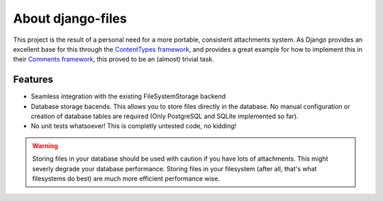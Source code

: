 About django-files
==================

This project is the result of a personal need for a more portable, consistent attachments system. As Django provides an excellent base for this through the `ContentTypes framework`_, and provides a great example for how to implement this in their `Comments framework`_, this proved to be an (almost) trivial task.


Features
--------

* Seamless integration with the existing FileSystemStorage backend
* Database storage bacends. This allows you to store files directly in the database. No manual configuration or creation of database tables are required (Only PostgreSQL and SQLite implemented so far).
* No unit tests whatsoever! This is completly untested code, no kidding!

.. todo::
    Write unit tests.

.. warning::
    Storing files in your database should be used with caution if you have lots of attachments. This might severly degrade your database performance. Storing files in your filesystem (after all, that's what filesystems do best) are much more efficient performance wise.

.. _ContentTypes framework: https://docs.djangoproject.com/en/dev/ref/contrib/contenttypes/
.. _Comments framework: https://docs.djangoproject.com/en/dev/ref/contrib/comments/
